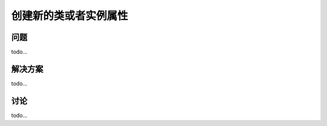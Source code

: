 ============================
创建新的类或者实例属性
============================

----------
问题
----------
todo...

----------
解决方案
----------
todo...

----------
讨论
----------
todo...
